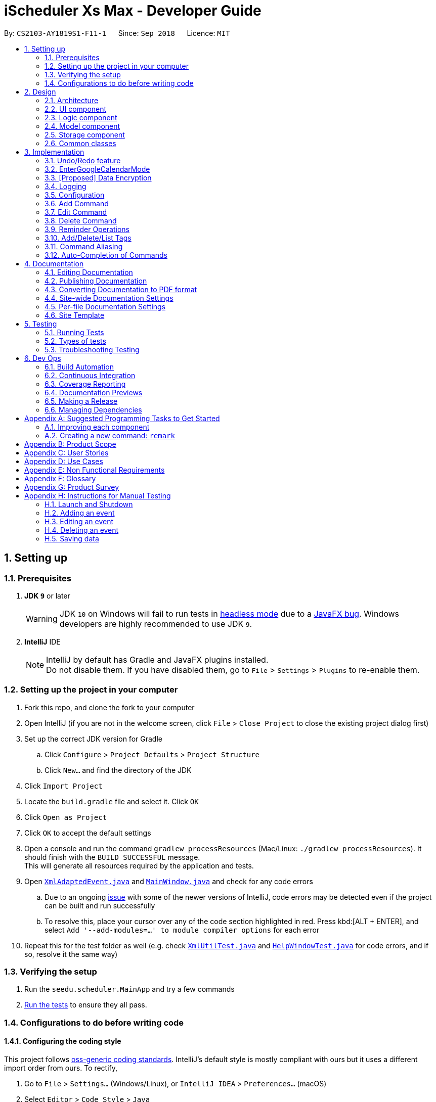 = iScheduler Xs Max - Developer Guide
:site-section: DeveloperGuide
:toc:
:toc-title:
:toc-placement: preamble
:sectnums:
:imagesDir: images
:stylesDir: stylesheets
:xrefstyle: full
ifdef::env-github[]
:tip-caption: :bulb:
:note-caption: :information_source:
:warning-caption: :warning:
:experimental:
endif::[]
:repoURL: https://github.com/CS2103-AY1819S1-F11-1/main/tree/master

By: `CS2103-AY1819S1-F11-1`      Since: `Sep 2018`      Licence: `MIT`

== Setting up

=== Prerequisites

. *JDK `9`* or later
+
[WARNING]
JDK `10` on Windows will fail to run tests in <<UsingGradle#Running-Tests, headless mode>> due to a
https://github.com/javafxports/openjdk-jfx/issues/66[JavaFX bug].
Windows developers are highly recommended to use JDK `9`.

. *IntelliJ* IDE
+
[NOTE]
IntelliJ by default has Gradle and JavaFX plugins installed. +
Do not disable them. If you have disabled them, go to `File` > `Settings` > `Plugins` to re-enable them.


=== Setting up the project in your computer

. Fork this repo, and clone the fork to your computer
. Open IntelliJ (if you are not in the welcome screen, click `File` > `Close Project` to close the existing project
dialog first)
. Set up the correct JDK version for Gradle
.. Click `Configure` > `Project Defaults` > `Project Structure`
.. Click `New...` and find the directory of the JDK
. Click `Import Project`
. Locate the `build.gradle` file and select it. Click `OK`
. Click `Open as Project`
. Click `OK` to accept the default settings
. Open a console and run the command `gradlew processResources` (Mac/Linux: `./gradlew processResources`). It should
finish with the `BUILD SUCCESSFUL` message. +
This will generate all resources required by the application and tests.
. Open link:{repoURL}/src/main/java/seedu/scheduler/storage/XmlAdaptedEvent.java[`XmlAdaptedEvent.java`] and
link:{repoURL}/src/main/java/seedu/scheduler/ui/MainWindow.java[`MainWindow.java`] and check for any code errors
.. Due to an ongoing https://youtrack.jetbrains.com/issue/IDEA-189060[issue] with some of the newer versions of
IntelliJ, code errors may be detected even if the project can be built and run successfully
.. To resolve this, place your cursor over any of the code section highlighted in red. Press kbd:[ALT + ENTER],
and select `Add '--add-modules=...' to module compiler options` for each error
. Repeat this for the test folder as well (e.g. check
link:{repoURL}/src/test/java/seedu/scheduler/commons/util/XmlUtilTest.java[`XmlUtilTest.java`] and
link:{repoURL}/src/test/java/seedu/scheduler/ui/HelpWindowTest.java[`HelpWindowTest.java`] for code errors, and if so,
resolve it the same way)

=== Verifying the setup

. Run the `seedu.scheduler.MainApp` and try a few commands
. <<Testing,Run the tests>> to ensure they all pass.

=== Configurations to do before writing code

==== Configuring the coding style

This project follows https://github.com/oss-generic/process/blob/master/docs/CodingStandards.adoc[oss-generic coding
standards]. IntelliJ's default style is mostly compliant with ours but it uses a different import order from ours. To
rectify,

. Go to `File` > `Settings...` (Windows/Linux), or `IntelliJ IDEA` > `Preferences...` (macOS)
. Select `Editor` > `Code Style` > `Java`
. Click on the `Imports` tab to set the order

* For `Class count to use import with '\*'` and `Names count to use static import with '*'`: Set to `999` to prevent
IntelliJ from contracting the import statements
* For `Import Layout`: The order is `import static all other imports`, `import java.\*`, `import javax.*`,
`import org.\*`, `import com.*`, `import all other imports`. Add a `<blank line>` between each `import`

Optionally, you can follow the <<UsingCheckstyle#, UsingCheckstyle.adoc>> document to configure Intellij to check
style-compliance as you write code.

==== Updating documentation to match your fork

After forking the repo, the documentation will still have the SE-EDU branding and refer to the
`CS2103-AY1819S1-F11-1/main` repo.

If you plan to develop this fork as a separate product (i.e. instead of contributing to `CS2103-AY1819S1-F11-1/main`),
you should do the following:

. Configure the <<Docs-SiteWideDocSettings, site-wide documentation settings>> in
link:{repoURL}/build.gradle[`build.gradle`], such as the `site-name`, to suit your own project.

. Replace the URL in the attribute `repoURL` in link:{repoURL}/docs/DeveloperGuide.adoc[`DeveloperGuide.adoc`] and
link:{repoURL}/docs/UserGuide.adoc[`UserGuide.adoc`] with the URL of your fork.

==== Setting up CI

Set up Travis to perform Continuous Integration (CI) for your fork. See <<UsingTravis#, UsingTravis.adoc>> to learn how
to set it up.

After setting up Travis, you can optionally set up coverage reporting for your team fork (see <<UsingCoveralls#,
UsingCoveralls.adoc>>).

[NOTE]
Coverage reporting could be useful for a team repository that hosts the final version but it is not that useful for your
personal fork.

Optionally, you can set up AppVeyor as a second CI (see <<UsingAppVeyor#, UsingAppVeyor.adoc>>).

[NOTE]
Having both Travis and AppVeyor ensures your App works on both Unix-based platforms and Windows-based platforms (Travis
is Unix-based and AppVeyor is Windows-based)

==== Getting started with coding

When you are ready to start coding,

1. Get some sense of the overall design by reading <<Design-Architecture>>.
2. Take a look at <<GetStartedProgramming>>.

== Design

[[Design-Architecture]]
=== Architecture

.Architecture Diagram
image::Architecture.png[width="600"]

The *_Architecture Diagram_* given above explains the high-level design of the App. Given below is a quick overview of
each component.

[TIP]
The `.pptx` files used to create diagrams in this document can be found in the link:{repoURL}/docs/diagrams/[diagrams]
folder. To update a diagram, modify the diagram in the pptx file, select the objects of the diagram, and choose
`Save as picture`.

`Main` has only one class called link:{repoURL}/src/main/java/seedu/scheduler/MainApp.java[`MainApp`]. It is responsible
for,

* At app launch: Initializing the components in the correct sequence, and connecting them up with each other.
* At shut down: Shutting down the components and invokes cleanup method where necessary.

<<Design-Commons,*`Commons`*>> represents a collection of classes used by multiple other components. Two of those
classes play important roles at the architecture level.

* `EventsCenter`: This class (written using https://github.com/Google/guava/wiki/EventBusExplained[Google's Event Bus
library]) is used by components to communicate with other components using events (i.e. a form of _Event Driven_ design)
* `LogsCenter`: Used by many classes to write log messages to the App's log file.

The rest of the App consists of four components.

* <<Design-Ui,*`UI`*>>: The UI of the App.
* <<Design-Logic,*`Logic`*>>: The command executor.
* <<Design-Model,*`Model`*>>: Holds the data of the App in-memory.
* <<Design-Storage,*`Storage`*>>: Reads data from, and writes data to, the hard disk.

Each of the four components

* Defines its _API_ in an `interface` with the same name as the Component.
* Exposes its functionality using a `{Component Name}Manager` class.

For example, the `Logic` component (see the class diagram given below) defines it's API in the `Logic.java` interface
and exposes its functionality using the `LogicManager.java` class.

.Class Diagram of the Logic Component
image::LogicClassDiagram.png[width="800"]

[discrete]
==== Events-Driven nature of the design

The _Sequence Diagram_ below shows how the components interact for the scenario where the user issues the command
`delete 1`.

.Component interactions for `delete 1` command (part 1)
image::SDforDeleteEvent.png[width="800"]

[NOTE]
Note how the `Model` simply raises a `SchedulerChangedEvent` when the Scheduler data are changed, instead of asking the
`Storage` to save the updates to the hard disk.

The diagram below shows how the `EventsCenter` reacts to that event, which eventually results in the updates being saved
to the hard disk and the status bar of the UI being updated to reflect the 'Last Updated' time.

.Component interactions for `delete 1` command (part 2)
image::SDforDeleteEventEventHandling.png[width="800"]

[NOTE]
Note how the event is propagated through the `EventsCenter` to the `Storage` and `UI` without `Model` having to be
coupled to either of them. This is an example of how this Event Driven approach helps us reduce direct coupling between
components.

The sections below give more details of each component.

[[Design-Ui]]
=== UI component

.Structure of the UI Component
image::UiClassDiagram.png[width="800"]

*API* : link:{repoURL}/src/main/java/seedu/scheduler/ui/Ui.java[`Ui.java`]

The UI consists of a `MainWindow` that is made up of parts e.g.`CommandBox`, `ResultDisplay`, `EventListPanel`,
`StatusBarFooter`, `BrowserPanel` etc. All these, including the `MainWindow`, inherit from the abstract `UiPart` class.

The `UI` component uses JavaFx UI framework. The layout of these UI parts are defined in matching `.fxml` files that are
in the `src/main/resources/view` folder. For example, the layout of the link:{repoURL}/src/main/java/seedu/scheduler/ui/
MainWindow.java[`MainWindow`] is specified in link:{repoURL}/src/main/resources/view/MainWindow.fxml[`MainWindow.fxml`]

The `UI` component,

* Executes user commands using the `Logic` component.
* Binds itself to some data in the `Model` so that the UI can auto-update when data in the `Model` change.
* Responds to events raised from various parts of the App and updates the UI accordingly.

[[Design-Logic]]
=== Logic component

[[fig-LogicClassDiagram]]
.Structure of the Logic Component
image::LogicClassDiagram.png[width="800"]

*API* :
link:{repoURL}/src/main/java/seedu/scheduler/logic/Logic.java[`Logic.java`]

.  `Logic` uses the `SchedulerParser` class to parse the user command.
.  This results in a `Command` object which is executed by the `LogicManager`.
.  The command execution can affect the `Model` (e.g. adding an event) and/or raise events.
.  The result of the command execution is encapsulated as a `CommandResult` object which is passed back to the `Ui`.

Given below is the Sequence Diagram for interactions within the `Logic` component for the `execute("delete 1")` API
call.

.Interactions Inside the Logic Component for the `delete 1` Command
image::DeleteEventSdForLogic.png[width="800"]

[[Design-Model]]
=== Model component

.Structure of the Model Component
image::ModelClassDiagram.png[width="800"]

*API* : link:{repoURL}/src/main/java/seedu/scheduler/model/Model.java[`Model.java`]

The `Model`,

* stores a `UserPref` object that represents the user's preferences.
* stores the Scheduler data.
* exposes an unmodifiable `ObservableList<Event>` that can be 'observed' e.g. the UI can be bound to this list so that
the UI automatically updates when the data in the list change.
* does not depend on any of the other three components.

[NOTE]
As a more OOP model, we can store a `Tag` list in `Scheduler`, which `Event` can reference. This would allow `Scheduler`
to only require one `Tag` object per unique `Tag`, instead of each `Event` needing their own `Tag` object. An example of
how such a model may look like is given below. +
 +
image:ModelClassBetterOopDiagram.png[width="800"]

[[Design-Storage]]
=== Storage component

.Structure of the Storage Component
image::StorageClassDiagram.png[width="800"]

*API* : link:{repoURL}/src/main/java/seedu/scheduler/storage/Storage.java[`Storage.java`]

The `Storage` component,

* can save `UserPref` objects in JSON format and read it back.
* can save the Scheduler data in XML format and read it back.

[[Design-Commons]]
=== Common classes

Classes used by multiple components are in the `seedu.scheduler.commons` package.

== Implementation

This section describes some noteworthy details on how certain features are implemented.

// tag::undoredo[]
=== Undo/Redo feature
==== Current Implementation

The undo/redo mechanism is facilitated by `VersionedScheduler`.
It extends `Scheduler` with an undo/redo history, stored internally as a `schedulerStateList` and `currentStatePointer`.
Additionally, it implements the following operations:

* `VersionedScheduler#commit()` -- Saves the current scheduler state in its history.
* `VersionedScheduler#undo()` -- Restores the previous scheduler state from its history.
* `VersionedScheduler#redo()` -- Restores a previously undone scheduler state from its history.

These operations are exposed in the `Model` interface as `Model#commitScheduler()`, `Model#undoScheduler()` and
`Model#redoScheduler()` respectively.

Given below is an example usage scenario and how the undo/redo mechanism behaves at each step.

Step 1. The user launches the application for the first time. The `VersionedScheduler` will be initialized with the
initial scheduler state, and the `currentStatePointer` pointing to that single scheduler state.

image::UndoRedoStartingStateListDiagram.png[width="800"]

Step 2. The user executes `delete 5` command to delete the 5th event in the scheduler. The `delete` command calls
`Model#commitScheduler()`, causing the modified state of the scheduler after the `delete 5` command executes to be saved
in the `schedulerStateList`, and the `currentStatePointer` is shifted to the newly inserted scheduler state.

image::UndoRedoNewCommand1StateListDiagram.png[width="800"]

Step 3. The user executes `add n/Holiday ...` to add a new event. The `add` command also calls
`Model#commitscheduler()`, causing another modified scheduler state to be saved into the `schedulerStateList`.

image::UndoRedoNewCommand2StateListDiagram.png[width="800"]

[NOTE]
If a command fails its execution, it will not call `Model#commitScheduler()`, so the scheduler state will not be saved
into the `schedulerStateList`.

Step 4. The user now decides that adding the event was a mistake, and decides to undo that action by executing the
`undo` command. The `undo` command will call `Model#undoScheduler()`, which will shift the `currentStatePointer` once to
the left, pointing it to the previous scheduler state, and restores the scheduler to that state.

image::UndoRedoExecuteUndoStateListDiagram.png[width="800"]

[NOTE]
If the `currentStatePointer` is at index 0, pointing to the initial scheduler state, then there are no previous
scheduler states to restore. The `undo` command uses `Model#canUndoScheduler()` to check if this is the case. If so, it
will return an error to the user rather than attempting to perform the undo.

The following sequence diagram shows how the `undo` operation works:

image::UndoRedoSequenceDiagram.png[width="800"]

The `redo` command does the opposite -- it calls `Model#redoScheduler()`, which shifts the `currentStatePointer` once to
the right, pointing to the previously undone state, and restores the scheduler to that state.

[NOTE]
If the `currentStatePointer` is at index `schedulerStateList.size() - 1`, pointing to the latest scheduler state, then
there are no undone scheduler states to restore. The `redo` command uses `Model#canRedoScheduler()` to check if this is
the case. If so, it will return an error to the user rather than attempting to perform the redo.

Step 5. The user then decides to execute the command `list`. Commands that do not modify the scheduler, such as `list`,
will usually not call `Model#commitScheduler()`, `Model#undoScheduler()` or `Model#redoScheduler()`. Thus, the
`schedulerStateList` remains unchanged.

image::UndoRedoNewCommand3StateListDiagram.png[width="800"]

Step 6. The user executes `clear`, which calls `Model#commitScheduler()`. Since the `currentStatePointer` is not
pointing at the end of the `schedulerStateList`, all scheduler states after the `currentStatePointer` will be purged. We
designed it this way because it no longer makes sense to redo the `add n/Party ...` command. This is the behavior that
most modern desktop applications follow.

image::UndoRedoNewCommand4StateListDiagram.png[width="800"]

The following activity diagram summarizes what happens when a user executes a new command:

image::UndoRedoActivityDiagram.png[width="650"]

==== Design Considerations

===== Aspect: How undo & redo executes

* **Alternative 1 (current choice):** Saves the entire scheduler.
** Pros: Easy to implement.
** Cons: May have performance issues in terms of memory usage.
* **Alternative 2:** Individual command knows how to undo/redo by itself.
** Pros: Will use less memory (e.g. for `delete`, just save the event being deleted).
** Cons: We must ensure that the implementation of each individual command is correct.

===== Aspect: Data structure to support the undo/redo commands

* **Alternative 1 (current choice):** Use a list to store the history of scheduler states.
** Pros: Easy for new Computer Science student undergraduates to understand, who are likely to be the new incoming
developers of our project.
** Cons: Logic is duplicated twice. For example, when a new command is executed, we must remember to update both
`HistoryManager` and `VersionedScheduler`.
* **Alternative 2:** Use `HistoryManager` for undo/redo
** Pros: We do not need to maintain a separate list, and just reuse what is already in the codebase.
** Cons: Requires dealing with commands that have already been undone: We must remember to skip these commands. Violates
Single Responsibility Principle and Separation of Concerns as `HistoryManager` now needs to do two different things.
// end::undoredo[]

// tag::EnterGoogleCalendarMode[]
=== EnterGoogleCalendarMode

==== Current Implementation

The EnterGoogleCalendarMode mechanism is facilitated by utility method to get Google authentication and enables the Google Calendar feature. It implements the following operations:

* `EnterGoogleCalendarMode` -- Enable the Google Calendar feasture and , get (pull) the online Google Calendar events and merge with local events.
* `postGoogleCalendarEvents`[coming in v2.0] -- Post (push) the local events and merge with online Google Calendar.


It also supports the following existing features, to enhance the with real-time effects on Google Calendar (those created with the app)
* `Add` -- When the Google Calendar feature is enabled, the app creates the same event(s) in the google calendar.
* `Edit` -- When the Google Calendar feature is enabled, the app edits the same event(s) in the google calendar.
* `Delete` -- When the Google Calendar feature is enabled, the app deletes the same event(s) in the google calendar.
* `Clear` -- When the Google Calendar feature is enabled, the app clears the primary google calendar.
*The Event(s) mentioned above refer to those created by the app. The existing ones are not supproted yet. Even they are pulled to local database, commonds have no effect on them, as mentioned in the UserGuide*

Below is an example usage scenario and explanation on the `EnterGoogleCalendarMode` mechanism behavior behind each step.

**Step 1** +
-> The user has always been using the application locally and never enabled this feasure. +
-> All Scheduler Events have been created locally. That is, the Scheduler has only local events (no Google Calendar Events).

-> An empty database is illustrated below as an imaginary array:

image::EmptyLocalDataBaseDiagram.png[width="150"]

**Step 2** +
-> The user executes `EnterGoogleCalendarMode` command to enable the feature. download the Google Calendar Events to the local database. +

-> A `Calendar` object is to be built with method `getCalendar()` in `ConnectToGoogleCalendar.java` +
-> A method `getNetHttpTransport()` is called to let application establish a connection with Google to initiate an authorization process (for those who use this command for the  first time).

-> A pop-up window will appear. The User will be required to log in their Google Account as per other Google Service. +
After successful login, the login credential will be saved locally such that no future log-in is required. +

**Step 3** +
-> After successful authentication, a success message is shown for the user and instruct the user to close the browser.
+
-> At the same time, the application proceeds automatically for the downloading and merging of Google Calendar's events
to local events. +
-> The flowchart below shows the process of deciding whether to prompt a login page or to proceed with a local
credential file:

image::flowChatForDecisionOnLogIn.png[width="350"]

[NOTE]
====
For developers, if you test the application locally, please do not include this log-in credential file to the `out/production` package. +
Errors could occur when the user downloads and uses it.
====

**Step 4** +
-> The application checks for whether the feature has already been enabled. If it is enabled, the command is rejected. This is because the method is an initialization method. Second initialization is rejected.

**Step 5** +
-> The application will then call method `getEvents` to extract a (Google)`Events` objects from the user’s online Google Calendar.
[NOTE]
====
For current implementation, only events in the primary (default) calendar are extracted.
====

**Step 6** +
-> For each event extracted, various ConvertEvent utility methods will be called to convert the Google Extracted Event to local Event.

**Step 7** +
-> The converted events are saved in the local database, together with other locally created Events.

==== Design Considerations for EnterGoogleCalendarMode
* **Save local login credential** (current choice)
** Pro: Improves the user experience -- user won’t have to log in every time they use this command, it would be too
troublesome and not user-friendly.
** Con: Improper protection could cause a leak of personal info.

* **Require login everytime** (alternative)
** Pro: Very secured.
** Con: Not user-friendly.

==== EnterGoogleCalendarMode - Add
Below is an example usage scenario and explanation on the `Add` mechanism behavior behind each step.

After the user enabled the Google Calendar feature, when the command `add n/Online Shopping! s/Dec 12, 2018 5pm e/Dec 12, 2018 7pm re/2H` is entered.

**Step 1** +
-> The local event is generated.

**Step 2** +
-> The `toAdd` Event is captured and send to `pushToGoogleCal` method.

**Step 3** +
->Regardless of whether the Event is a single event or a repeated event. `pushToGoogleCal` method sets the common attributes such as `EventName`, `Venue(Location)`, `Description`, `StartDateTime`, `EndDateTime` and `Reminders`.

**Step 4** +
-> If it is a RepeatEvent, set special attributes to it such as `googleRecurringEventId`, `googleiCalId`, `eventRepeatType`,`eventUntilDateTime`. A Google specific `commandMessage` is constructed and sent to Google API.

Various convertion methods are called to convert the Event format from local Event to Google Event.

==== Design Considerations  - Add

A common identifier is needed to uniquelly identify the same Event in local database and in Google Calendar.

* **Use Event Unique Id and EventSet Unique Id** (current choice)
** Pro: It is unique and randomly generated.
** Con: Very hard to implement and have to find the equivalent unique string in Google's implementation. Eventually, after checking out Google's implementation, we set the following equivalent properties: +
EventUid == EventId +
EventSetUid == iCalId

* **By Name** (alternative)
** Pro: Very easy to implement
** Con: User unable to create events with the same name.

==== EnterGoogleCalendarMode - Edit

**Step 1** +
->Command `clear` +
Cleans up the enviroment

**Step 2** +
->Command `add n/Study For next sem s/2018-12-1 9pm e/2018-12-1 10pm rt/WEEKLY ru/2018-12-25 9pm`
to create a repeat event, this event will trigger Google to create 4 Event Instances

**Step 3** +
->Command `edit 1 n/change1` +
Only the first event will be edited, its name will become change1. +
A command requst will be sent to edit the first event instance.

**Step 4** +
`edit 2 n/change2 -u`+
The first event is untouched. +
The event instances from the second one onwards in the same EventSet will be edited, their name swill become change2. +
A command requst will be sent to edit the various event instances.

**Step 5** +
`edit 3 n/change3 -a`+
All event instances in the same EventSet will be edited, their name swill become change3. +
A command requst will be sent to edit the underlying Event, instead of editing individual event instances.

==== EnterGoogleCalendarMode - Delete
The ideas follow the `Edit` section.

==== EnterGoogleCalendarMode - Test
We need to carry out integration test on Github. +
However various limits are posted on the usage of APIs, but tests are necessary to run. +

* **Introduce offline mode** (current choice)
** Pro: Offline mode introduced at the code level to disable Google Calendar methods.
** Con: Have to write seperate set of tests and helper functions, and control the switch accurately. `enabl()` and `disable()` helper methods are used for tests related to Google Calendar methods.

* **No offline mode** (alternative)
** Pro: Easy to implement, no additional tests needed.
** Con: Running the current set of test cases will certainly sending too many requests to Google, and triggers the IP address/ account to be blocked.

*Note on Google Calendar Tests*
Please ensure only one running PR is running the tests. +
All tests will be using the `StoredCredential` file to access a test account's google calendar, running the same set of tests.


// end::EnterGoogleCalendarMode[]

// tag::dataencryption[]
=== [Proposed] Data Encryption

_{Explain here how the data encryption feature will be implemented}_

// end::dataencryption[]

=== Logging

We are using `java.util.logging` package for logging. The `LogsCenter` class is used to manage the logging levels and
logging destinations.

* The logging level can be controlled using the `logLevel` setting in the configuration file (See
<<Implementation-Configuration>>)
* The `Logger` for a class can be obtained using `LogsCenter.getLogger(Class)` which will log messages according to the
specified logging level
* Currently log messages are output through: `Console` and to a `.log` file.

*Logging Levels*

* `SEVERE`: Critical problem detected which may possibly cause the termination of the application
* `WARNING`: Can continue, but with caution
* `INFO`: Information showing the noteworthy actions by the App
* `FINE`: Details that is not usually noteworthy but may be useful in debugging e.g. print the actual list instead of
just its size

[[Implementation-Configuration]]
=== Configuration

Certain properties of the application can be controlled (e.g App name, logging level) through the configuration file
(default: `config.json`).

// tag::add[]
=== Add Command
==== Current Implementation

The `add` command allows the user to add new events to the scheduler. Add Command is facilitated by the `AddCommand`
class.
The format of this command is `add event n/EVENT_NAME [s/START_DATETIME] [e/END_DATETIME] [d/DESCRIPTION] [v/VENUE]
[rt/RECURRING_TYPE] [ru/RECURRING_UNTIL_DATETIME] [t/TAG]…​`.

The command uses Natty, a natural language date parser written in Java to parse `DateTime` given by the user. When given
a user inputted string, Natty will parse the string into a `LocalDateTime` class.

`AddCommand` requires the interaction between both `Logic` and `Model` Component. The `Logic` component comprises of
`AddCommandParser` and `RepeatEventGenerator`.
The `AddCommandParser` parses the user input and `RepeatEventGenerator` generates repeating events (if any). The `Model`
component is responsible for updating the internal event list.

Given below is the execution flow of `Add Command`.

1. When the user inputs a command, `LogicManager` will call the `parseCommand` method in `SchedulerParser` with the user
input as arguments.
2. If the user input is valid and contains the keyword `add`, `AddCommandParser` will be instantiated.
3. `SchedulerParser` will then call the `parse` method of `AddCommandParser`.
4. `AddCommandParser` parses the user input with the respective parsing methods.
5. `AddCommand` will be instantiated with the parsed event.
6. `generateAllRepeatedEvents` method in `RepeatEventGenerator` is invoked to generate a list of repeating events
according to the repeat type of the parsed event.
7. `LogicManager` will then proceed to call the `execute()` method of `AddCommand`.
8. `Model` Component will then add the list of events to an internal list of events using the `addEvents` method.

The following sequence diagram demonstrates how the add operation works:

image::AddCommandSequenceDiagram.png[width="800"]

The following activity diagram summarizes what happens when a user executes a new `Add Command`:

image::AddCommandActivityDiagram.png[width="650"]

==== Design Considerations

===== Aspect: Generation of repeating events

* **Alternative 1 (current choice):** Use `RepeatEventGenerator` to generate repeating events.
** Pros: Singleton pattern. Easy to generate repeating events anywhere in the code base. Reduce `RepeatEventGenerator`
object creations in testing. Uses the Single Responsibility Principle.
** Cons: May increase coupling across the code base. May increase the difficulty of testing due to the singleton object.
* **Alternative 2:** Event model knows how to generate its repeating events by itself.
** Pros: Will use less memory (e.g. generating events do not need to depend on another class to generate the repeating
events).
** Cons: Increase coupling.

===== Aspect: Datetime Parser

* **Alternative 1 (current choice):** Use Natty, a natural language date parser.
** Pros: Users do not need to conform to a standard format and able to enter `DateTime` in a more natural way. The user
can also specify relative `DateTime`, which provides flexibility in `DateTime` input.
** Cons: Parser may not be able to parse all natural language format due to ambiguity in language formats. There may
also be a chance of parsing an invalid DateTime.
* **Alternative 2:** Use standard `DDMMYY` `HHMMSS` format for all `DateTime` inputs.
** Pros: Users will always be assured of correct `DateTime` being parsed if they provide the correct input.
** Cons: Reduce the flexibility as users have to conform to a standard format.
// end::add[]

// tag::edit[]
=== Edit Command
==== Current Implementation

The `edit` command allows users to add edit existing events in the scheduler. Edit Command is facilitated by the `EditCommand` class.
The format of this command is `edit INDEX [n/EVENT_NAME] [s/START_DATETIME] [e/END_DATETIME] [d/DESCRIPTION] [v/VENUE] [rt/REPEAT_TYPE] [ru/REPEAT_UNTIL_DAETIME] [t/TAG]…​ [re/REMINDER_TIME]…​ [-a | -u]`

`EditCommand` requires the interaction between both `Logic` and `Model` Component. The `Logic` component comprises of `EditCommandParser` and `RepeatEventGenerator`.
The `EditCommandParser` parses the user input and `RepeatEventGenerator` generates repeating events (if any). The `Model` component is responsible for updating the internal event list with the generated event(s).

Given below is the execution flow of `Edit Command`.

1. When the user inputs a command, `LogicManager` will call the `parseCommand` method in `SchedulerParser` with the user input as arguments.
2. If the user input is valid and contains the keyword `edit`, `EditCommandParser` will be instantiated.
3. `SchedulerParser` will then call the `parse` method of `EditCommandParser`.
4. `EditCommandParser` parses the user input with the respective parsing methods.
5. `EditCommand` will be instantiated with details of the edited event.
6. `generateAllRepeatedEvents` method in `RepeatEventGenerator` is invoked to generate edited event(s) if user is trying to edit a set of repeating events with options `-a` or `-u`.
7. `LogicManager` will then proceed to call the `execute()` method of `EditCommand`.
8. `Model` Component will then find the targeted event(s) in internal list according to the parsed option type (no option or `-a` or `-u`).
9. `Model` Component will replace the targeted event(s) with the edited event(s).

The following sequence diagram demonstrates how the add operation works:

image::EditCommandSequenceDiagram.png[width="800"]
image::EditCommandSequenceDiagram2.png[width="800"]

To find the targeted event(s) in `Model`(determined by the parsed option), we filter the internal event list using certain predicates.

The following code blocks shows the predicate used for `-a` and `-u` respectively.

[source,java]
----
versionedScheduler.updateEvents(target, editedEvents,
    event -> event.getEventSetUid().equals(target.getEventSetUid()));
----

[source,java]
----
versionedScheduler.updateEvents(target, editedEvents, event ->
    event.getEventSetUid().equals(target.getEventSetUid())
    && event.getStartDateTime().compareTo(target.getStartDateTime()) >= 0);
----

==== Design Considerations

===== Aspect: Generation of edited events

* **Alternative 1 (current choice):** Generating edited events also targets first instance of event.
** Pros: For `-a` option, we can generate all the repeating events starting from the first event in repeating event set even when the user targets the second event in the repeating event set.
+
E.g. In a set of events: `event A1, event A2 and eventA3`, when we input the command `edit 2 rt/weekly -a`, we can check whether `event A1` has the same day of week as `eventA2`. If yes, we generate new events starting from `eventA1` else, start from `eventA2`.
** Cons: New Events generated will always be based on the targeted event. So, when edit the `eventA1` *only* first, then edit the *whole set (all)* of events starting from the `eventA2`, the subsequent events generated will be based on `eventA2` which overrides any changes that were made individually to `eventA1`.
* **Alternative 2:** Generating edited events based on selected event and delete previous events.
** Pros: Do not need to be know what is in the model before generating events.
** Cons: Events generated may not be as intuitive to users because the if we start editing a repeated event from the second event in a set, the first event will always be deleted.
// end::edit[]

// tag::delete[]
=== Delete Command
==== Current Implementation

The `delete` command allows users to delete existing events in the scheduler. Delete Command is facilitated by the `DeleteCommand` class.
The format of this command is `delete INDEX [-a | -u]`.

`DeleteCommand` requires the interaction between both `Logic` and `Model` Component. The `Logic` component comprises of `DeleteCommandParser`.
The `DeleteCommandParser` parses the user input. The `Model` component is responsible for deleting the internal event list(s).

Given below is the execution flow of `Delete Command`.

1. When the user inputs a command, `LogicManager` will call the `parseCommand` method in `SchedulerParser` with the user input as arguments.
2. If the user input is valid and contains the keyword `edit`, `DeleteCommandParser` will be instantiated.
3. `SchedulerParser` will then call the `parse` method of `EditCommandParser`.
4. `DeleteCommandParser` parses the user input with the respective parsing methods.
5. `EditCommand` will be instantiated with index of the event to be deleted.
7. `LogicManager` will then proceed to call the `execute()` method of `DeleteCommand`.
8. `Model` Component will then find the targeted event(s) in internal list according to the parsed option type (no option or `-a` or `-u`).
9. `Model` Component will delete the targeted event(s).
// end::delete[]



// tag::Reminder Feature[]
=== Reminder Operations

==== Current Implementation
The input is duration in the following format: `[re/xxHxxMxxS]` , meaning a reminder will pop up xxHxxMxxS before the event start time. Multiple unique reminders are allowed for one event. +

The reminder operations are first implemented with the `add` and `edit` command as input fields. Commands `addReminder`, `deleteReminder`, `postponeReminder`
are then implemented by inheriting editCommand class for more customised reminder operations. The differences in logic between three reminder commands and `edit` are explained below:

* `addReminder INDEX [/re xxHxxMxxS]...[-a|-u]` +
   Add reminders INCREMENTALLY to the event, whereas `edit` will replace the reminders of the event by input durations.
* `deleteReminder INDEX [/re xxHxxMxxS]...[-a|-u]` +
   Delete reminders if present. If edit is used for delete reminders, user will have to input all the reminders he/she wants to keep.
* `postponeReminder INDEX [/re xxHxxMxxS] [-a|-u]` +
   Postpone all reminders of the event by the duration specified.

Pop-up Alert feature requires the interaction between both 'Logic' and 'Model' Component as shown by the class diagram and explanation below.
The class diagram only shows relevant classes for clarity.

image::ReminderClassDiagram.png[width="700"]

The main utility responsible for this feature is `PopUpManager`, which is implemented in a singleton pattern since it should have no more than just one instance. +

`Event` has a field `ReminderDurationList` which is a set of `Duration` objects. A `Duration` such as `30m` represents the period before the event start time that reminder will pop up.
Therefore each `Event` object can have multiple unique `Duration` objects in `ReminderDurationList`, and thus multiple reminders. +

Each `Duration`, together with the `Event` object itself, will be used by `PopUpManager` to generate 1 `EventPopUpInfo` object, which correspond to 1 reminder. +

Except for `Duration`, `EventPopUpInfo` object also has a `DateTime` field (PopUpTime) calculated by `Start Time - Duration`. It is the time the corresponding reminder should popped up.
The rest of the fields of `EventPopUpInfo` is the same as the `Event` object. Descriptive fields such as `Description`, `Venue`, `EndTime` are needed for display reminders.
While the two IDs are used for `PopUpManager` 's various updating methods. +

`PopUpManager` takes in `Event` object to generate `EventPopUpInfo` objects and then stores them in a `PriorityQueue` (PopUpQueue)
order by PopUpTime. The startRunning() method in PopUpManager will run in parallel
to constantly check when to pop an `EventPopUpInfo` and call `PopUp` in `UI` to display the reminder. +


Every time a command is executed and handled by `ModelManager`, `ModelManager` will call relevant method in `PopUpManager` to update PopUpQueue.
The sequence diagram below illustrate a generic case when user key in `edit` command. Some parts are omitted for clarity. +

image::ReminderSequenceDiagram.png[width="800"]


Below is an example usage scenario with sequence diagram to illustrate how `PopUpManager` is updated +

1. The user has a set of recurring events: CS2103 lecture that happen every Friday 4pm - 6pm. He has set reminders to be 1H before the start time.

2. Now is week 7 and the time for the lectures has just changed onwards. So he "edit 7 s/xxx 2pm e/xxx 4pm -u".

3. When updateUpcomingEvents(eventToEdit, editedEvents) in `ModelManager` is called, this method will call editUpcoming(eventToEdit, editedEvents) in `PopUpManager`, which
runs deleteUpcoming(..) and then add(..) +

4. deleteUpcoming will delete all `EventPopUpInfo` objects that share the same `SetId` with eventToEdit but have
a later start time. Then add method will generate all editedEvents' corresponding 'EventPopUpInfo' and add them to PopUpQueue.

[Note]
====
* At any time, ONLY EventPopUpInfo with PopUpTime in the future will be added to the queue.
* Any updates to the Scheduler will trigger corresponding updates in PopUpManager.
====

The updates in `PopUpManager` takes place on the main thread. However, the checking of PopUpQueue takes place on a parallel thread as illustrated by the activity diagram.

image::ReminderActivityDiagram.png[width="500"]


==== Design Considerations
* **Use Set to store ReminderDurationList** (current choice)
** Store the `Durations` in a Set. Do nothing to the Set when `EventPopUpInfo` is popped out. Every time adding `EventPopUpInfo` to PopUpQueue,
only those with future PopUpDateTime will be added.
** Pro: Easier implementation
** Con: Will not be able to keep track of those reminders that have passed when the app is not open. Past reminders cannot pop up when the app opens.

* **Use HashMap to store ReminderDurationList** (alternative)
** Store as `Duration`: `Boolean` (if the reminder has popped up). Every time a reminder pops up, set to `True`.
** Pro: Will be able to keep track of those reminders that have passed when the app is not open.
When the user open the app, `Duration` with `False` will generate corresponding `EventPopUpInfo` to add to the queue.
They will be popped up as past reminders to remind the users they might have miss some important events.
** Con: This design will be complicated and affect `undo` and `redo` function.

// end::Reminder Feature[]

// tag::addDeleteListTag[]
=== Add/Delete/List Tags

==== Current Implementation
Current tag is implemented as a feature of an event instead of an independent object stored in local storage.

Similar to add event command, all tags are stored in local storage.

The `addTag` command allows the user to add new tags to the scheduler. Add Tag Command is facilitated by the
`AddTagCommand` class.
The format of this command is `add [TAG_NAME]`.

`AddTagCommand` requires the interaction between both `Logic` and `Model` Component. The `Logic` component comprises of
`AddTagCommandParser`.
The `AddTagCommandParser` parses the user input and generates a tag. The `Model` component is responsible for updating
the internal tag list.

Given below is the execution flow of `Add Tag Command`.

1. When the user inputs a command, `LogicManager` will call the `parseCommand` method in `SchedulerParser` with the user
input as arguments.
2. If the user input is valid and contains the keyword `addTag`, `AddTagCommandParser` will be instantiated.
3. `SchedulerParser` will then call the `parse` method of `AddTagCommandParser`.
4. `AddTagCommandParser` parses the user input with the respective parsing methods.
5. `AddTagCommand` will be instantiated with the list of tags.
6. `LogicManager` will then proceed to call the `execute` command of `AddTagCommand`.
7. `Model` Component will then add the list of tags to an internal list of tags using the `addTags` method.

==== Delete Tag Command
To be updated.

==== List Tag Command
To be updated.

{more to be updated}

// end::addDeleteListTag[]


// tag::commandAliasing[]
=== Command Aliasing
==== Current Implementation
- For the `add` command, typing `add`, `ad` or even simply `a` with the appropriate parameters can add an event. +
- Similarly, for the 'delete' command, typing one of the following -- `delete`, `delet`, dele`, `del`, `de` or `d` with
the appropriate parameters can delete an event. +
- Because of technical restrictions in programming, if there are multiple (2 or more) commands that start with the same
alphabetical letter, for e.g. `history` and `help`, in that case: +
-> We have chosen to prioritize `help` over the `history` command. It is as follows: `history` can be invoked with
`history`, `histor` ... all the way to `hi`. However, `help` can be called with `help`, `he` ... `h`.
- The same logic applies to the `edit` and `exit` command.
-> We have chosen to prioritize `exit` over the `edit` command. `exit` can be invoked with `exit` down to `e` while
`edit` can be invoked down till `ed` with the appropriate parameters specified.
- The alias(es) of each command go through the same logic as the actual command itself. They are parsed through the
`parseCommand()` method in the
{repoURL}/src/main/java/seedu/scheduler/logic/parser/SchedulerParser.java[`SchedulerParser.java`] class. +

==== Final notes:
- The current implementation may not be the most efficient. We create constants of `public static final String` type and
name them as `COMMAND_ALIAS_ONE`, `COMMAND_ALIAS_TWO`, etc... in the affected commands' respective classes. +
=> A suggestion would be to create a suitable `CommandAlias` class and/or use data structures like `enums`, `HashMap`,
`TreeMap` etc... for the command aliases. +
- An activity diagram (a _swimlane diagram_) showing how an alias of the `history` command would work is shown below: +

image::HistoryCommandAliasActivityDiagram.png[width="500"]

_Note: The above swimlane diagram is a simplified activity diagram which omits details of interactions with interfaces
such as {repoURL}/src/main/java/seedu/scheduler/model/Model.java[`Model.java`] and/or other relevant classes._
// end::commandAliasing[]


// tag::autoComplete[]
=== Auto-Completion of Commands
==== Implementation
This feature is implemented would using the auto-complete feature available in the
https://bitbucket.org/controlsfx/controlsfx/[ControlsFX] library. To be precise, the method
`TextFields.bindAutoCompletion()` is invoked in the constructor of the
{repoURL}/src/main/java/seedu/scheduler/ui/CommandBox.java[`CommandBox#Command`] class.
// end::autoComplete[]


== Documentation

We use AsciiDoc for writing documentation.

[NOTE]
We chose AsciiDoc over Markdown because AsciiDoc, although a bit more complex than Markdown, provides more flexibility
in formatting.

=== Editing Documentation

See <<UsingGradle#rendering-asciidoc-files, UsingGradle.adoc>> to learn how to render `.adoc` files locally to preview
the end result of your edits.
Alternatively, you can download the AsciiDoc plugin for IntelliJ, which allows you to preview the changes you have made
to your `.adoc` files in real-time.

=== Publishing Documentation

See <<UsingTravis#deploying-github-pages, UsingTravis.adoc>> to learn how to deploy GitHub Pages using Travis.

=== Converting Documentation to PDF format

We use https://www.google.com/chrome/browser/desktop/[Google Chrome] for converting documentation to PDF format, as
Chrome's PDF engine preserves hyperlinks used in web pages.

Here are the steps to convert the project documentation files to PDF format.

.  Follow the instructions in <<UsingGradle#rendering-asciidoc-files, UsingGradle.adoc>> to convert the AsciiDoc files
in the `docs/` directory to HTML format.
.  Go to your generated HTML files in the `build/docs` folder, right click on them and select `Open with` -> `Google
Chrome`.
.  Within Chrome, click on the `Print` option in Chrome's menu.
.  Set the destination to `Save as PDF`, then click `Save` to save a copy of the file in PDF format. For best results,
use the settings indicated in the screenshot below.

.Saving documentation as PDF files in Chrome
image::chrome_save_as_pdf.png[width="300"]

[[Docs-SiteWideDocSettings]]
=== Site-wide Documentation Settings

The link:{repoURL}/build.gradle[`build.gradle`] file specifies some project-specific
https://asciidoctor.org/docs/user-manual/#attributes[asciidoc attributes] which affects how all documentation files
within this project are rendered.

[TIP]
Attributes left unset in the `build.gradle` file will use their *default value*, if any.

[cols="1,2a,1", options="header"]
.List of site-wide attributes
|===
|Attribute name |Description |Default value

|`site-name`
|The name of the website.
If set, the name will be displayed near the top of the page.
|_not set_

|`site-githuburl`
|URL to the site's repository on https://github.com[GitHub].
Setting this will add a "View on GitHub" link in the navigation bar.
|_not set_

|`site-seedu`
|Define this attribute if the project is an official SE-EDU project.
This will render the SE-EDU navigation bar at the top of the page, and add some SE-EDU-specific navigation items.
|_not set_

|===

[[Docs-PerFileDocSettings]]
=== Per-file Documentation Settings

Each `.adoc` file may also specify some file-specific https://asciidoctor.org/docs/user-manual/#attributes[asciidoc
attributes] which affects how the file is rendered.

Asciidoctor's https://asciidoctor.org/docs/user-manual/#builtin-attributes[built-in attributes] may be specified and
used as well.

[TIP]
Attributes left unset in `.adoc` files will use their *default value*, if any.

[cols="1,2a,1", options="header"]
.List of per-file attributes, excluding Asciidoctor's built-in attributes
|===
|Attribute name |Description |Default value

|`site-section`
|Site section that the document belongs to.
This will cause the associated item in the navigation bar to be highlighted.
One of: `UserGuide`, `DeveloperGuide`, ``LearningOutcomes``{asterisk}, `AboutUs`, `ContactUs`

_{asterisk} Official SE-EDU projects only_
|_not set_

|`no-site-header`
|Set this attribute to remove the site navigation bar.
|_not set_

|===

=== Site Template

The files in link:{repoURL}/docs/stylesheets[`docs/stylesheets`] are the
https://developer.mozilla.org/en-US/docs/Web/CSS[CSS stylesheets] of the site. You can modify them to change some
properties of the site's design.

The files in link:{repoURL}/docs/templates[`docs/templates`] controls the rendering of `.adoc` files into HTML5.
These template files are written in a mixture of https://www.ruby-lang.org[Ruby] and http://slim-lang.com[Slim].

[WARNING]
====
Modifying the template files in link:{repoURL}/docs/templates[`docs/templates`] requires some knowledge and experience
with Ruby and Asciidoctor's API.
You should only modify them if you need greater control over the site's layout than what stylesheets can provide.
The SE-EDU team does not provide support for modified template files.
====

[[Testing]]
== Testing

=== Running Tests

There are three ways to run tests.

[TIP]
The most reliable way to run tests is the 3rd one. The first two methods might fail some GUI tests due to platform/
resolution-specific idiosyncrasies.

*Method 1: Using IntelliJ JUnit test runner*

* To run all tests, right-click on the `src/test/java` folder and choose `Run 'All Tests'`
* To run a subset of tests, you can right-click on a test package, test class, or a test and choose `Run 'ABC'`

*Method 2: Using Gradle*

* Open a console and run the command `gradlew clean allTests` (Mac/Linux: `./gradlew clean allTests`)

[NOTE]
See <<UsingGradle#, UsingGradle.adoc>> for more info on how to run tests using Gradle.

*Method 3: Using Gradle (headless)*

Thanks to the https://github.com/TestFX/TestFX[TestFX] library we use, our GUI tests can be run in the _headless_ mode.
In the headless mode, GUI tests do not show up on the screen. That means the developer can do other things on the
Computer while the tests are running.

To run tests in headless mode, open a console and run the command `gradlew clean headless allTests` (Mac/Linux:
`./gradlew clean headless allTests`)

=== Types of tests

We have two types of tests:

.  *GUI Tests* - These are tests involving the GUI. They include,
.. _System Tests_ that test the entire App by simulating user actions on the GUI. These are in the `systemtests`
package.
.. _Unit tests_ that test the individual components. These are in `seedu.scheduler.ui` package.
.  *Non-GUI Tests* - These are tests not involving the GUI. They include,
..  _Unit tests_ targeting the lowest level methods/classes. +
e.g. `seedu.scheduler.commons.StringUtilTest`
..  _Integration tests_ that are checking the integration of multiple code units (those code units are assumed to be
working). +
e.g. `seedu.scheduler.storage.StorageManagerTest`
..  Hybrids of unit and integration tests. These tests are checking multiple code units as well as how they are
connected together. +
e.g. `seedu.scheduler.logic.LogicManagerTest`


=== Troubleshooting Testing
**Problem: `HelpWindowTest` fails with a `NullPointerException`.**

* Reason: One of its dependencies, `HelpWindow.html` in `src/main/resources/docs` is missing.
* Solution: Execute Gradle task `processResources`.

== Dev Ops

=== Build Automation

See <<UsingGradle#, UsingGradle.adoc>> to learn how to use Gradle for build automation.

=== Continuous Integration

We use https://travis-ci.org/[Travis CI] and https://www.appveyor.com/[AppVeyor] to perform _Continuous Integration_ on
our projects. See <<UsingTravis#, UsingTravis.adoc>> and <<UsingAppVeyor#, UsingAppVeyor.adoc>> for more details.

=== Coverage Reporting

We use https://coveralls.io/[Coveralls] to track the code coverage of our projects. See <<UsingCoveralls#,
UsingCoveralls.adoc>> for more details.

=== Documentation Previews
When a pull request makes changes to AsciiDoc files, you can use https://www.netlify.com/[Netlify] to see a preview of
how the HTML version of those AsciiDoc files will look like when the pull request is merged. See <<UsingNetlify#,
UsingNetlify.adoc>> for more details.

=== Making a Release

Here are the steps to create a new release.

.  Update the version number in link:{repoURL}/src/main/java/seedu/scheduler/MainApp.java[`MainApp.java`].
.  Generate a JAR file <<UsingGradle#creating-the-jar-file, using Gradle>>.
.  Tag the repo with the version number. e.g. `v0.1`
.  https://help.github.com/articles/creating-releases/[Create a new release using GitHub] and upload the JAR file you
created.

=== Managing Dependencies

A project often depends on third-party libraries. For example, Scheduler depends on the
http://wiki.fasterxml.com/JacksonHome[Jackson library] for XML parsing. Managing these _dependencies_ can be automated
using Gradle. For example, Gradle can download the dependencies automatically, which is better than these alternatives.
+
a. Include those libraries in the repo (this bloats the repo size) +
b. Require developers to download those libraries manually (this creates extra work for developers)

[[GetStartedProgramming]]
[appendix]
== Suggested Programming Tasks to Get Started

A suggested path for new programmers:

1. First, add small local-impact (i.e. the impact of the change does not go beyond the component) enhancements to one
component at a time. Some suggestions are given in <<GetStartedProgramming-EachComponent>>.

2. Next, add a feature that touches multiple components to learn how to implement an end-to-end feature across all
components. <<GetStartedProgramming-RemarkCommand>> explains how to go about adding such a feature.

[[GetStartedProgramming-EachComponent]]
=== Improving each component

Each individual exercise in this section is component-based (i.e. you would not need to modify the other components to
get it to work).

[discrete]
==== `Logic` component

*Scenario:* You are in charge of `logic`. During dogfooding, your team realizes that it is troublesome for the user to
type the whole command in order to execute a command. Your team devises some strategies to help cut down the amount of
typing necessary, and one of the suggestions was to implement aliases for the command words. Your job is to implement
such aliases.

[TIP]
Do take a look at <<Design-Logic>> before attempting to modify the `Logic` component.

. Add a shorthand equivalent alias for each of the individual commands. For example, besides typing `clear`, the user
can also type `c` to remove all events in the list.
+
****
* Hints
** Just like we store each individual command word constant `COMMAND_WORD` inside `*Command.java` (e.g.
link:{repoURL}/src/main/java/seedu/scheduler/logic/commands/FindCommand.java[`FindCommand#COMMAND_WORD`],
link:{repoURL}/src/main/java/seedu/scheduler/logic/commands/DeleteCommand.java[`DeleteCommand#COMMAND_WORD`]), you need
a new constant for aliases as well (e.g. `FindCommand#COMMAND_ALIAS`).
** link:{repoURL}/src/main/java/seedu/scheduler/logic/parser/SchedulerParser.java[`SchedulerParser`] is responsible for
analyzing command words.
* Solution
** Modify the switch statement in
link:{repoURL}/src/main/java/seedu/scheduler/logic/parser/SchedulerParser.java[`schedulerParser#parseCommand(String)`]
such that both the proper command word and alias can be used to execute the same intended command.
** Add new tests for each of the aliases that you have added.
** Update the user guide to document the new aliases.
** See this https://github.com/se-edu/addressbook-level4/pull/785[PR] for the full solution.
****

[discrete]
==== `Model` component

*Scenario:* You are in charge of `model`. One day, the `logic`-in-charge approaches you for help. He wants to implement
a command such that the user is able to remove a particular tag from everyone in the scheduler, but the model API does
not support such a functionality at the moment. Your job is to implement an API method so that your teammate can use
your API to implement his command.

[TIP]
Do take a look at <<Design-Model>> before attempting to modify the `Model` component.

. Add a `removeTag(Tag)` method. The specified tag will be removed from everyone in the scheduler.
+
****
* Hints
** The link:{repoURL}/src/main/java/seedu/scheduler/model/Model.java[`Model`] and the
link:{repoURL}/src/main/java/seedu/scheduler/model/Scheduler.java[`Scheduler`] API need to be updated.
** Think about how you can use SLAP to design the method. Where should we place the main logic of deleting tags?
**  Find out which of the existing API methods in
link:{repoURL}/src/main/java/seedu/scheduler/model/Scheduler.java[`Scheduler`] and
link:{repoURL}/src/main/java/seedu/scheduler/model/event/Event.java[`Event`] classes can be used to implement the tag
removal logic. link:{repoURL}/src/main/java/seedu/scheduler/model/Scheduler.java[`Scheduler`] allows you to update an
event, and link:{repoURL}/src/main/java/seedu/scheduler/model/event/Event.java[`Event`] allows you to update the tags.
* Solution
** Implement a `removeTag(Tag)` method in
link:{repoURL}/src/main/java/seedu/scheduler/model/Scheduler.java[`Scheduler`]. Loop through each event, and remove the
`tag` from each event.
** Add a new API method `deleteTag(Tag)` in
link:{repoURL}/src/main/java/seedu/scheduler/model/ModelManager.java[`ModelManager`]. Your
link:{repoURL}/src/main/java/seedu/scheduler/model/ModelManager.java[`ModelManager`] should call
`Scheduler#removeTag(Tag)`.
** Add new tests for each of the new public methods that you have added.
** See this https://github.com/se-edu/addressbook-level4/pull/790[PR] for the full solution.
****

[discrete]
==== `Ui` component

*Scenario:* You are in charge of `ui`. During a beta testing session, your team is observing how the users use your
scheduler application. You realize that one of the users occasionally tries to delete non-existent tags from an event,
because the tags all look the same visually, and the user got confused. Another user made a typing mistake in their
command but did not realize they had done so because the error message wasn't prominent enough. A third user keeps
scrolling down the list because they keep forgetting the index of the last event in the list. Your job is to
implementimprovements to the UI to solve all these problems.

[TIP]
Do take a look at <<Design-Ui>> before attempting to modify the `UI` component.

. Use different colors for different tags inside event cards. For example, `holidays` tags can be all in brown, and
`appointments` tags can be all in yellow.
+
**Before**
+
image::getting-started-ui-tag-before.png[width="300"]
+
**After**
+
image::getting-started-ui-tag-after.png[width="300"]
+
****
* Hints
** The tag labels are created inside link:{repoURL}/src/main/java/seedu/scheduler/ui/EventCard.java[the
`EventCard` constructor] (`new Label(tag.tagName)`).
https://docs.oracle.com/javase/8/javafx/api/javafx/scene/control/Label.html[JavaFX's `Label` class] allows you to modify
the style of each Label, such as changing its color.
** Use the .css attribute `-fx-background-color` to add a color.
** You may wish to modify link:{repoURL}/src/main/resources/view/DarkTheme.css[`DarkTheme.css`] to include some
pre-defined colors using CSS, especially if you have experience with web-based CSS.
* Solution
** You can modify the existing test methods for `EventCard` to include testing the tag's color as well.
** See this https://github.com/se-edu/addressbook-level4/pull/798[PR] for the full solution.
*** The PR uses the hash code of the tag names to generate a color. This is deliberately designed to ensure consistent
colors each time the application runs. You may wish to expand on this design to include additional features, such as
allowing users to set their own tag colors, and directly saving the colors to storage, so that tags retain their colors
even if the hash code algorithm changes.
****

. Modify
link:{repoURL}/src/main/java/seedu/scheduler/commons/events/ui/NewResultAvailableEvent.java[`NewResultAvailableEvent`]
such that link:{repoURL}/src/main/java/seedu/scheduler/ui/ResultDisplay.java[`ResultDisplay`] can show a different style
on error (currently it shows the same regardless of errors).
+
**Before**
+
image::getting-started-ui-result-before.png[width="200"]
+
**After**
+
image::getting-started-ui-result-after.png[width="200"]
+
****
* Hints
** link:{repoURL}/src/main/java/seedu/scheduler/commons/events/ui/NewResultAvailableEvent.java[`NewResultAvailableEvent`]
is raised by link:{repoURL}/src/main/java/seedu/scheduler/ui/CommandBox.java[`CommandBox`] which also knows whether the
result is a success or failure, and is caught by
link:{repoURL}/src/main/java/seedu/scheduler/ui/ResultDisplay.java[`ResultDisplay`] which is where we want to change the
style to.
** Refer to link:{repoURL}/src/main/java/seedu/scheduler/ui/CommandBox.java[`CommandBox`] for an example on how to
display an error.
* Solution
** Modify
link:{repoURL}/src/main/java/seedu/scheduler/commons/events/ui/NewResultAvailableEvent.java[`NewResultAvailableEvent`]'s
constructor so that users of the event can indicate whether an error has occurred.
** Modify
link:{repoURL}/src/main/java/seedu/scheduler/ui/ResultDisplay.java[`ResultDisplay#handleNewResultAvailableEvent(NewResultAvailableEvent)`]
to react to this event appropriately.
** You can write two different kinds of tests to ensure that the functionality works:
*** The unit tests for `ResultDisplay` can be modified to include verification of the color.
*** The system tests
link:{repoURL}/src/test/java/systemtests/SchedulerSystemTest.java[`schedulerSystemTest#assertCommandBoxShowsDefaultStyle()
and schedulerSystemTest#assertCommandBoxShowsErrorStyle()`] to include verification for `ResultDisplay` as well.
** See this https://github.com/se-edu/addressbook-level4/pull/799[PR] for the full solution.
*** Do read the commits one at a time if you feel overwhelmed.
****

. Modify the link:{repoURL}/src/main/java/seedu/scheduler/ui/StatusBarFooter.java[`StatusBarFooter`] to show the total
number of events in the scheduler.
+
**Before**
+
image::getting-started-ui-status-before.png[width="500"]
+
**After**
+
image::getting-started-ui-status-after.png[width="500"]
+
****
* Hints
** link:{repoURL}/src/main/resources/view/StatusBarFooter.fxml[`StatusBarFooter.fxml`] will need a new `StatusBar`. Be
sure to set the `GridPane.columnIndex` properly for each `StatusBar` to avoid misalignment!
** link:{repoURL}/src/main/java/seedu/scheduler/ui/StatusBarFooter.java[`StatusBarFooter`] needs to initialize the
status bar on application start, and to update it accordingly whenever the scheduler is updated.
* Solution
** Modify the constructor of link:{repoURL}/src/main/java/seedu/scheduler/ui/StatusBarFooter.java[`StatusBarFooter`] to
take in the number of events when the application just started.
** Use
link:{repoURL}/src/main/java/seedu/scheduler/ui/StatusBarFooter.java[`StatusBarFooter#handleschedulerChangedEvent(schedulerChangedEvent)`]
to update the number of events whenever there are new changes to the scheduler.
** For tests, modify
link:{repoURL}/src/test/java/guitests/guihandles/StatusBarFooterHandle.java[`StatusBarFooterHandle`] by adding a
state-saving functionality for the total number of events status, just like what we did for save location and sync
status.
** For system tests, modify link:{repoURL}/src/test/java/systemtests/SchedulerSystemTest.java[`SchedulerSystemTest`] to
also verify the new total number of events status bar.
** See this https://github.com/se-edu/addressbook-level4/pull/803[PR] for the full solution.
****

[discrete]
==== `Storage` component

*Scenario:* You are in charge of `storage`. For your next project milestone, your team plans to implement a new feature
of saving the scheduler to the cloud. However, the current implementation of the application constantly saves the
scheduler after the execution of each command, which is not ideal if the user is working on a limited internet
connection. Your team decided that the application should instead save the changes to a temporary local backup file
first, and only upload to the cloud after the user closes the application. Your job is to implement a backup API for the
scheduler storage.

[TIP]
Do take a look at <<Design-Storage>> before attempting to modify the `Storage` component.

. Add a new method `backupScheduler(ReadOnlyScheduler)`, so that the scheduler can be saved in a fixed temporary
location.
+
****
* Hint
** Add the API method in link:{repoURL}/src/main/java/seedu/scheduler/storage/SchedulerStorage.java[`SchedulerStorage`]
interface.
** Implement the logic in link:{repoURL}/src/main/java/seedu/scheduler/storage/StorageManager.java[`StorageManager`] and
link:{repoURL}/src/main/java/seedu/scheduler/storage/XmlSchedulerStorage.java[`XmlSchedulerStorage`] class.
* Solution
** See this https://github.com/se-edu/addressbook-level4/pull/594[PR] for the full solution.
****

[[GetStartedProgramming-RemarkCommand]]
=== Creating a new command: `remark`

By creating this command, you will get a chance to learn how to implement a feature end-to-end, touching all major
components of the app.

*Scenario:* You are a software maintainer for `scheduler`, as the former developer team has moved on to new projects.
The current users of your application have a list of new feature requests that they hope the software will eventually
have. The most popular request is to allow adding additional comments/notes about a particular event, by providing a
flexible `remark` field for each event, rather than relying on tags alone. After designing the specification for the
`remark` command, you are convinced that this feature is worth implementing. Your job is to implement the `remark`
command.

==== Description
Edits the remark for an event specified in the `INDEX`. +
Format: `remark INDEX r/[REMARK]`

Examples:

* `remark 1 r/Anniversary.` +
Edits the remark for the first event as `Anniversary.`
* `remark 1 r/` +
Removes the remark for the first event

==== Step-by-step Instructions

===== [Step 1] Logic: Teach the app to accept 'remark' which does nothing
Let's start by teaching the application how to parse a `remark` command. We will add the logic of `remark` later.

**Main:**

. Add a `RemarkCommand` that extends
link:{repoURL}/src/main/java/seedu/scheduler/logic/commands/Command.java[`Command`]. Upon execution, it should just
throw an `Exception`.
. Modify link:{repoURL}/src/main/java/seedu/scheduler/logic/parser/SchedulerParser.java[`SchedulerParser`] to accept a
`RemarkCommand`.

**Tests:**

. Add `RemarkCommandTest` that tests that `execute()` throws an Exception.
. Add new test method to
link:{repoURL}/src/test/java/seedu/scheduler/logic/parser/SchedulerParserTest.java[`SchedulerParserTest`], which tests
that typing "remark" returns an instance of `RemarkCommand`.

===== [Step 2] Logic: Teach the app to accept 'remark' arguments
Let's teach the application to parse arguments that our `remark` command will accept. E.g. `1 r/Likes to drink coffee.`

**Main:**

. Modify `RemarkCommand` to take in an `Index` and `String` and print those two parameters as the error message.
. Add `RemarkCommandParser` that knows how to parse two arguments, one index and one with prefix 'r/'.
. Modify link:{repoURL}/src/main/java/seedu/scheduler/logic/parser/SchedulerParser.java[`SchedulerParser`] to use the
newly implemented `RemarkCommandParser`.

**Tests:**

. Modify `RemarkCommandTest` to test the `RemarkCommand#equals()` method.
. Add `RemarkCommandParserTest` that tests different boundary values
for `RemarkCommandParser`.
. Modify link:{repoURL}/src/test/java/seedu/scheduler/logic/parser/SchedulerParserTest.java[`SchedulerParserTest`] to
test that the correct command is generated according to the user input.

===== [Step 3] Ui: Add a placeholder for remark in `EventCard`
Let's add a placeholder on all our link:{repoURL}/src/main/java/seedu/scheduler/ui/EventCard.java[`EventCard`] s to
display a remark for each event later.

**Main:**

. Add a `Label` with any random text inside
link:{repoURL}/src/main/resources/view/EventListCard.fxml[`EventListCard.fxml`].
. Add FXML annotation in link:{repoURL}/src/main/java/seedu/scheduler/ui/EventCard.java[`EventCard`] to tie the variable
to the actual label.

**Tests:**

. Modify link:{repoURL}/src/test/java/guitests/guihandles/EventCardHandle.java[`EventCardHandle`] so that future tests
can read the contents of the remark label.

===== [Step 4] Model: Add `Remark` class
We have to properly encapsulate the remark in our
link:{repoURL}/src/main/java/seedu/scheduler/model/event/Event.java[`Event`] class. Instead of just using a `String`,
let's follow the conventional class structure that the codebase already uses by adding a `Remark` class.

**Main:**

. Add `Remark` to model component (you can copy from
link:{repoURL}/src/main/java/seedu/scheduler/model/event/Venue.java[`Venue`], remove the regex and change the names
accordingly).
. Modify `RemarkCommand` to now take in a `Remark` instead of a `String`.

**Tests:**

. Add test for `Remark`, to test the `Remark#equals()` method.

===== [Step 5] Model: Modify `Event` to support a `Remark` field
Now we have the `Remark` class, we need to actually use it inside
link:{repoURL}/src/main/java/seedu/scheduler/model/event/Event.java[`Event`].

**Main:**

. Add `getRemark()` in link:{repoURL}/src/main/java/seedu/scheduler/model/event/Event.java[`Event`].
. You may assume that the user will not be able to use the `add` and `edit` commands to modify the remarks field (i.e.
the event will be created without a remark).
. Modify
link:{repoURL}/src/main/java/seedu/scheduler/model/util/SampleSchedulerDataUtil.java/[`SampleSchedulerDataUtil`] to add
remarks for the sample data (delete your `scheduler.xml` so that the application will load the sample data when you
launch it.)

===== [Step 6] Storage: Add `Remark` field to `XmlAdaptedEvent` class
We now have `Remark` s for `Event` s, but they will be gone when we exit the application. Let's modify
link:{repoURL}/src/main/java/seedu/scheduler/storage/XmlAdaptedEvent.java[`XmlAdaptedEvent`] to include a `Remark` field
so that it will be saved.

**Main:**

. Add a new XML field for `Remark`.

**Tests:**

. Fix `invalidAndValidEventSheduler.xml`, `typicalEventsScheduler.xml`, `validScheduler.xml` etc., such that the XML
tests will not fail due to a missing `<remark>` element.

===== [Step 6b] Test: Add withRemark() for `EventBuilder`
Since `Event` can now have a `Remark`, we should add a helper method to
link:{repoURL}/src/test/java/seedu/scheduler/testutil/EventBuilder.java[`EventBuilder`], so that users are able to
create remarks when building a link:{repoURL}/src/main/java/seedu/scheduler/model/event/Event.java[`Event`].

**Tests:**

. Add a new method `withRemark()` for
link:{repoURL}/src/test/java/seedu/scheduler/testutil/EventBuilder.java[`EventBuilder`]. This method will create a new
`Remark` for the event that it is currently building.
. Try and use the method on any sample `Event` in
link:{repoURL}/src/test/java/seedu/scheduler/testutil/TypicalEvents.java[`TypicalEvents`].

===== [Step 7] Ui: Connect `Remark` field to `EventCard`
Our remark label in link:{repoURL}/src/main/java/seedu/scheduler/ui/EventCard.java[`EventCard`] is still a placeholder.
Let's bring it to life by binding it with the actual `remark` field.

**Main:**

. Modify link:{repoURL}/src/main/java/seedu/scheduler/ui/EventCard.java[`EventCard`]'s constructor to bind the `Remark`
field to the `Event`'s remark.

**Tests:**

. Modify
link:{repoURL}/src/test/java/seedu/scheduler/ui/testutil/GuiTestAssert.java[`GuiTestAssert#assertCardDisplaysEvent(...)`]
so that it will compare the now-functioning remark label.

===== [Step 8] Logic: Implement `RemarkCommand#execute()` logic
We now have everything set up... but we still can't modify the remarks. Let's finish it up by adding in actual logic for
our `remark` command.

**Main:**

. Replace the logic in `RemarkCommand#execute()` (that currently just throws an `Exception`), with the actual logic to
modify the remarks of an event.

**Tests:**

. Update `RemarkCommandTest` to test that the `execute()` logic works.

==== Full Solution

See this https://github.com/se-edu/addressbook-level4/pull/599[PR] for the step-by-step solution.

[appendix]
== Product Scope

*Target user profile*:

* has a need to manage a significant number of events
* prefer desktop apps over other types
* can type fast
* prefers typing over mouse input
* is reasonably comfortable using CLI apps

*Value proposition*: manage events faster than a typical mouse/GUI driven app

[appendix]
== User Stories

Priorities: High (must have) - `* * \*`, Medium (nice to have) - `* \*`, Low (unlikely to have) - `*`

[width="59%",cols="22%,<23%,<25%,<30%",options="header",]
|=======================================================================
|Priority |As a ... |I want to ... |So that I can...
|`* * *` |university student |add time and event for an venue |locate my classroom at specific timings(s)

|`* * *` |university student |search for an event |see the details for that specific event

|`* * *` |university student |create repeated events |schedule repeated events easily

|`* * *` |university student |see my academic timetable |know what modules I am taking and plan accordingly

|`* * *` |organized university student |classify events into different categories |identify which event belongs to which
category

|`* * *` |busy university student |know what task I need to complete by a certain date |plan my schedule in an efficient
manner

|`* * *` |university student |create a new event |keep track of all my events

|`* * *` |university student |delete an event |remove a canceled event

|`* * *` |university student |update the event details |update the event if there is a change in event details

|`* * *` |busy university student |type fewer words when I enter a command |save some time

|`* *` |forgetful university student |receive email reminders for my events |be reminded of events even if I do not
check the scheduler

|`* *` |disorganized university student |notified if I create events that have a time conflict |know if my events have
time clashes

|`* *` |university student |view a filtered list of my events |prepare for my upcoming events according to the filter
criteria

|`* *` |disorganized university student |mark events which I attended or did not attend |keep track of my attended and
unattended events

|`* *` |university student |see attended events |keep track of events I attended

|`* *` |university student |monitor and track deadlines |keep track of my upcoming deadlines

|`* *` |popular university student |know my friends' contact |can contact them whenever I want

|`* *` |organized university student |send event details to my friends |plan events together with my friends

|`*` |goal oriented university student |view statistics of my attended events |know how many events I attended

|`*` |university student |see all the public holidays |avoid planning certain events on a public holiday

|`*` |university student |customize my profile |keep track of my profile and view it whenever I want

|`*` |university student |obtain details of the teaching staff |clarify my questions with the teaching staff

|`*` |university student |obtain details of a speaker easily |view their credentials

|`*` |university student with private events |encrypt certain events |prevent others from obtaining details of certain events

|`*` |busy university student |get the shortest path from current location to next |reduce my traveling time

|`*` |university student who love to control things remotely |add events using email |schedule my events even when I am
not using the application

|`*` |university student who has a bad sense of direction |display the location of an event on a map |locate the venue
of my event and not be lost

|`*` |sleep deprived university student |record my estimated sleeping hours |monitor the number of hours I sleep at night

|`*` |unmotivated university student |shown a random cat video |stay motivated to study

|`*` |university student who likes to exercise |sync my fitness trackers to the application |monitor the number of steps I take

|`*` |lazy university student |interact with scheduler using syntax closer to natural language |feel more interactive
when using the application

|`*` |university student |sync events with social media |share with my acquaintance about my events

|`*` |university student who has poor eyesight |add events by voice |reduce reading and typing

|`*` |university student who has poor eyesight |be able to hear events being read out |reduce my reliance on what is
being displayed on the screen

|`*` |university student who is used to the Google ecosystem |sync my scheduler with my own Google Calendar |be in sync
with that calendar
|=======================================================================

[appendix]
== Use Cases

(For all use cases below, the *System* is the `Scheduler` and the *Actor* is the `user`, unless specified otherwise)

[discrete]
=== Use case: Add event

*MSS*

1. User requests to add a new event
2. iScheduler Xs Max adds the new event(s) into the scheduler
3. iScheduler Xs Max show a list of latest events
+
Use case ends.

*Extensions*

* 1a. The event to be added is repeated event
+
[none]
** 1a1. Scheduler generates repeating events

[discrete]
=== Use case: Edit Event

*MSS*

1. User requests to list events
2. iScheduler Xs Max shows a list of events
3. User requests to edit an event in the list
4. iScheduler Xs Max edit(s) the targeted event(s)
+
Use case ends.

*Extensions*

* 1a. The user does not input any specific options
+
** 1a1.iScheduler Xs Max targets only the targeted event
+
* 1b. The user inputs a select all option
+
** 1b1. iScheduler Xs Max target all associated events of the targeted event
+
* 1c. The user inputs a select upcoming option
+
** 1c1. iScheduler Xs Max target all upcoming and associated event of the targeted event

[discrete]
=== Use case: Delete Event

*MSS*

1. User requests to list events
2. iScheduler Xs Max shows a list of events
3. User requests to delete an event in the list
4. iScheduler Xs Max delete(s) the targeted event(s)
+
Use case ends.

*Extensions*

* 1a. The user does not input any specific options
+
** 1a1.iScheduler Xs Max targets only the targeted event
+
* 1b. The user inputs a select all option
+
** 1b1. iScheduler Xs Max target all associated events of the targeted event
+
* 1c. The user inputs a select upcoming option
+
** 1c1. iScheduler Xs Max target all upcoming and associated event of the targeted event


[appendix]
== Non Functional Requirements

.  Should work on any <<mainstream-os,mainstream OS>> as long as it has Java `9` or higher installed.
.  Should be able to add events that repeat up to 100 times without any problem.
.  Should be able to hold up to 1000 events without a noticeable sluggishness in performance for typical usage.
.  A user with above average typing speed for regular English text (i.e. not code, not system admin commands) should be able to accomplish most of the tasks faster using commands than using the mouse.
.  Should work on both 32-bit and 64-bit environments.
.  Should work without any dependence of other software.

[appendix]
== Glossary

[[mainstream-os]] Mainstream OS::
Windows, Linux, Unix, OS-X

[appendix]
== Product Survey

*Product Name*

Author: ...

Pros:

* ...
* ...

Cons:

* ...
* ...

[appendix]
== Instructions for Manual Testing

Given below are instructions to test the app manually.

[NOTE]
These instructions only provide a starting point for testers to work on; testers are expected to do more _exploratory_ testing.

=== Launch and Shutdown

. Initial launch

.. Download the jar file and copy into an empty folder
.. Double-click the jar file +
   Expected: Shows the GUI with a set of sample events. The window size may not be optimum.

. Saving window preferences

.. Resize the window to an optimum size. Move the window to a different location. Close the window.
.. Re-launch the app by double-clicking the jar file. +
   Expected: The most recent window size and location are retained.

=== Adding an event

. Adds new event(s)

.. Test case: `add n/Study With Yoko s/tomorrow at 3pm d/Study again and again rt/monthly t/ad-hoc` +
   Expected: Adds an event with event name:'Study with Yoko', start date time:'tomorrow 3pm', description:'study again and again', repeat type:monthly, tag:ad-hoc +

=== Editing an event

. Edits existing events

.. Prerequisites: List all events using the `list` command. Multiple events in the list.
.. Test case: `edit 1 n/Dinner with Joy` +
   Expected: Edits the 1st event's event name to Dinner with Joy.

=== Deleting an event

. Deleting an event while all events are listed

.. Prerequisites: List all events using the `list` command. Multiple events in the list.
.. Test case: `delete 1` +
   Expected: The first event is deleted from the list. Event name of the deleted event shown in the status message.
.. Test case: `delete 0` +
   Expected: No event is deleted. Error details are shown in the status message.
.. Other incorrect delete commands to try: `delete`, `delete x` (where x is larger than the list size) +
   Expected: Similar to previous.

=== Saving data

. Dealing with missing/corrupted data files

.. _{explain how to simulate a missing/corrupted file and the expected behavior}_

_{ more test cases ... }_
